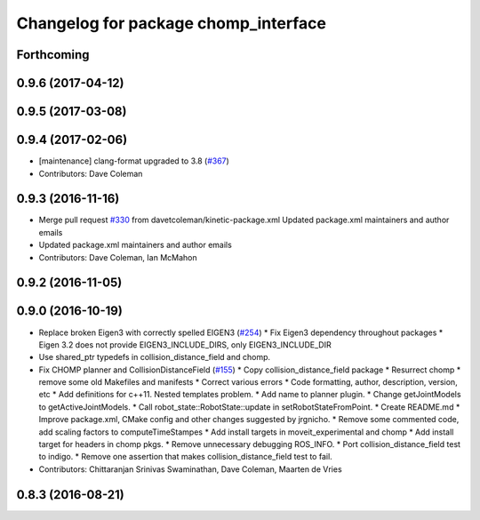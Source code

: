 ^^^^^^^^^^^^^^^^^^^^^^^^^^^^^^^^^^^^^
Changelog for package chomp_interface
^^^^^^^^^^^^^^^^^^^^^^^^^^^^^^^^^^^^^

Forthcoming
-----------

0.9.6 (2017-04-12)
------------------

0.9.5 (2017-03-08)
------------------

0.9.4 (2017-02-06)
------------------
* [maintenance] clang-format upgraded to 3.8 (`#367 <https://github.com/ros-planning/moveit/issues/367>`_)
* Contributors: Dave Coleman

0.9.3 (2016-11-16)
------------------
* Merge pull request `#330 <https://github.com/ros-planning/moveit/issues/330>`_ from davetcoleman/kinetic-package.xml
  Updated package.xml maintainers and author emails
* Updated package.xml maintainers and author emails
* Contributors: Dave Coleman, Ian McMahon

0.9.2 (2016-11-05)
------------------

0.9.0 (2016-10-19)
------------------
* Replace broken Eigen3 with correctly spelled EIGEN3 (`#254 <https://github.com/ros-planning/moveit/issues/254>`_)
  * Fix Eigen3 dependency throughout packages
  * Eigen 3.2 does not provide EIGEN3_INCLUDE_DIRS, only EIGEN3_INCLUDE_DIR
* Use shared_ptr typedefs in collision_distance_field and chomp.
* Fix CHOMP planner and CollisionDistanceField (`#155 <https://github.com/ros-planning/moveit/issues/155>`_)
  * Copy collision_distance_field package
  * Resurrect chomp
  * remove some old Makefiles and manifests
  * Correct various errors
  * Code formatting, author, description, version, etc
  * Add definitions for c++11. Nested templates problem.
  * Add name to planner plugin.
  * Change getJointModels to getActiveJointModels.
  * Call robot_state::RobotState::update in setRobotStateFromPoint.
  * Create README.md
  * Improve package.xml, CMake config and other changes suggested by jrgnicho.
  * Remove some commented code, add scaling factors to computeTimeStampes
  * Add install targets in moveit_experimental and chomp
  * Add install target for headers in chomp pkgs.
  * Remove unnecessary debugging ROS_INFO.
  * Port collision_distance_field test to indigo.
  * Remove one assertion that makes collision_distance_field test to fail.
* Contributors: Chittaranjan Srinivas Swaminathan, Dave Coleman, Maarten de Vries

0.8.3 (2016-08-21)
------------------
